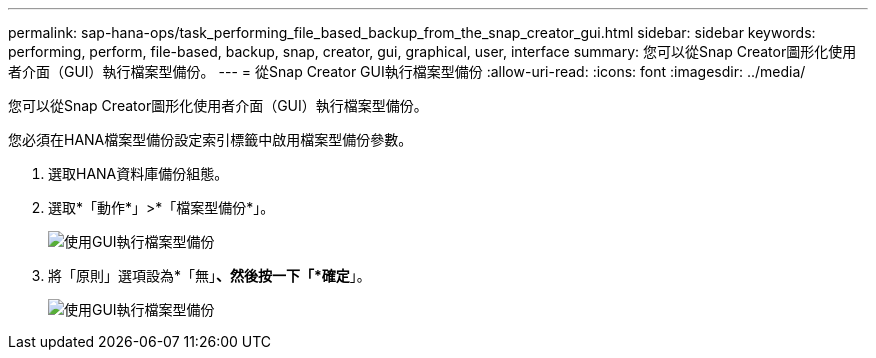 ---
permalink: sap-hana-ops/task_performing_file_based_backup_from_the_snap_creator_gui.html 
sidebar: sidebar 
keywords: performing, perform, file-based, backup, snap, creator, gui, graphical, user, interface 
summary: 您可以從Snap Creator圖形化使用者介面（GUI）執行檔案型備份。 
---
= 從Snap Creator GUI執行檔案型備份
:allow-uri-read: 
:icons: font
:imagesdir: ../media/


[role="lead"]
您可以從Snap Creator圖形化使用者介面（GUI）執行檔案型備份。

您必須在HANA檔案型備份設定索引標籤中啟用檔案型備份參數。

. 選取HANA資料庫備份組態。
. 選取*「動作*」>*「檔案型備份*」。
+
image::../media/performing_file_based_backup_with_gui.gif[使用GUI執行檔案型備份]

. 將「原則」選項設為*「無」*、然後按一下「*確定*」。
+
image::../media/performing_file_based_backup_with_gui_2.gif[使用GUI執行檔案型備份]


